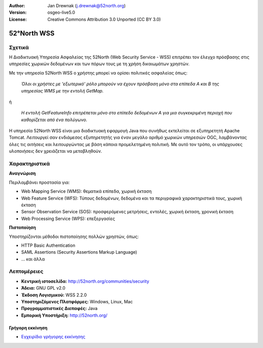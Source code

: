 :Author: Jan Drewnak (j.drewnak@52north.org)
:Version: osgeo-live5.0
:License: Creative Commons Attribution 3.0 Unported  (CC BY 3.0)

.. _52nWSS-overview:

.. image:: ../../images/project_logos/logo_52North_160.png
  :scale: 100 %
  :alt: project logo
  :align: right
  :target: http://52north.org/security

52°North WSS
================================================================================

Σχετικά
~~~~~~~~~~~~~~~~~~~~~~~~~~~~~~~~~~~~~~~~~~~~~~~~~~~~~~~~~~~~~~~~~~~~~~~~~~~~~~~~

Η Διαδικτυακή Υπηρεσία Ασφαλείας της 52North (Web Security Service - WSS) επιτρέπει τον έλεγχο πρόσβασης στις υπηρεσίες χωρικών δεδομένων και των πόρων τους με τη χρήση δικαιωμάτων χρηστών.

Με την υπηρεσία 52North WSS ο χρήστης μπορεί να ορίσει πολιτικές ασφαλείας όπως:

  *Όλοι οι χρήστες με 'εξωτερικό' ρόλο μπορούν να έχουν πρόσβαση μόνο στα επίπεδα Α και Β της υπηρεσίας WMS με την εντολή GetMap.*

ή

  *Η εντολή GetFeatureInfo επιτρέπεται μόνο στο επίπεδο δεδομένων Α για μια συγκεκριμένη περιοχή που καθορίζεται από ένα πολύγωνο.*

Η υπηρεσία 52North WSS είναι μια διαδικτυακή εφαρμογή Java που συνήθως εκτελείται σε εξυπηρετητή Apache Tomcat.
Λειτουργεί σαν ενδιάμεσος εξυπηρετητής για έναν μεγάλο αριθμό χωρικών υπηρεσιών OGC, λαμβάνοντας όλες τις αιτήσεις και λειτουργώντας με βάση κάποια προμελετημένη πολιτική. Με αυτό τον τρόπο, οι υπάρχουσες υλοποιήσεις δεν χρειάζεται να μεταβληθούν.


Χαρακτηριστικά
~~~~~~~~~~~~~~~~~~~~~~~~~~~~~~~~~~~~~~~~~~~~~~~~~~~~~~~~~~~~~~~~~~~~~~~~~~~~~~~~

**Αναγνώριση**

Περιλαμβάνει προστασία για:

* Web Mapping Service (WMS): θεματικά επίπεδα, χωρική έκταση
* Web Feature Service (WFS): Τύπους δεδομένων, δεδομένα και τα περιγραφικά χαρακτηριστικά τους, χωρική έκταση
* Sensor Observation Service (SOS): προσφερόμενες μετρήσεις, εντολές, χωρική έκταση, χρονική έκταση
* Web Processing Service (WPS): επεξεργασίες

**Πιστοποίηση**

Υποστηρίζονται μέθοδοι πιστοποίησης πολλών χρηστών, όπως:

* HTTP Basic Authentication
* SAML Assertions (Security Assertions Markup Language)
* ... και άλλα


Λεπτομέρειες
~~~~~~~~~~~~~~~~~~~~~~~~~~~~~~~~~~~~~~~~~~~~~~~~~~~~~~~~~~~~~~~~~~~~~~~~~~~~~~~~

* **Κεντρική ιστοσελίδα:** http://52north.org/communities/security

* **Άδεια:** GNU GPL v2.0

* **Έκδοση Λογισμικού:** WSS 2.2.0

* **Υποστηριζόμενες Πλατφόρμες:** Windows, Linux, Mac

* **Προγραμματιστικές Διεπαφές:** Java

* **Εμπορική Υποστήριξη:** http://52north.org/

Γρήγορη εκκίνηση
--------------------------------------------------------------------------------

* `Εγχειρίδιο γρήγορης εκκίνησης <../quickstart/52nWSS_quickstart.html>`_

